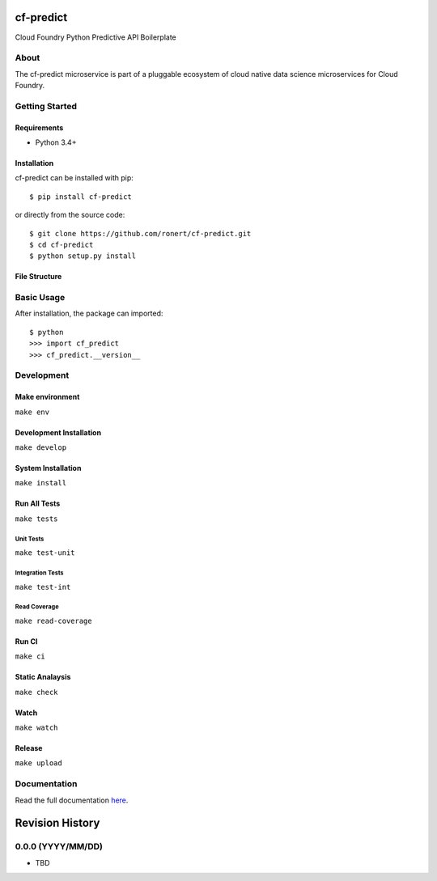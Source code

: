cf-predict
==========

Cloud Foundry Python Predictive API Boilerplate

| |Build Status|
| |Coverage Status|
| |Scrutinizer Code Quality|
| |PyPI Version|
| |PyPI Downloads|

About
-----

The cf-predict microservice is part of a pluggable ecosystem of cloud
native data science microservices for Cloud Foundry.

|Data Science Microservices|

Getting Started
---------------

Requirements
~~~~~~~~~~~~

-  Python 3.4+

Installation
~~~~~~~~~~~~

cf-predict can be installed with pip:

::

    $ pip install cf-predict

or directly from the source code:

::

    $ git clone https://github.com/ronert/cf-predict.git
    $ cd cf-predict
    $ python setup.py install

File Structure
~~~~~~~~~~~~~~

Basic Usage
-----------

After installation, the package can imported:

::

    $ python
    >>> import cf_predict
    >>> cf_predict.__version__

Development
-----------

Make environment
~~~~~~~~~~~~~~~~

``make env``

Development Installation
~~~~~~~~~~~~~~~~~~~~~~~~

``make develop``

System Installation
~~~~~~~~~~~~~~~~~~~

``make install``

Run All Tests
~~~~~~~~~~~~~

``make tests``

Unit Tests
^^^^^^^^^^

``make test-unit``

Integration Tests
^^^^^^^^^^^^^^^^^

``make test-int``

Read Coverage
^^^^^^^^^^^^^

``make read-coverage``

Run CI
~~~~~~

``make ci``

Static Analaysis
~~~~~~~~~~~~~~~~

``make check``

Watch
~~~~~

``make watch``

Release
~~~~~~~

``make upload``

Documentation
-------------

Read the full documentation
`here <http://ronert.github.io/cf-predict>`__.

.. |Build Status| image:: http://img.shields.io/travis/ronert/cf-predict/master.svg
   :target: https://travis-ci.org/ronert/cf-predict
.. |Coverage Status| image:: http://img.shields.io/coveralls/ronert/cf-predict/master.svg
   :target: https://coveralls.io/r/ronert/cf-predict
.. |Scrutinizer Code Quality| image:: http://img.shields.io/scrutinizer/g/ronert/cf-predict.svg
   :target: https://scrutinizer-ci.com/g/ronert/cf-predict/?branch=master
.. |PyPI Version| image:: http://img.shields.io/pypi/v/cf-predict.svg
   :target: https://pypi.python.org/pypi/cf-predict
.. |PyPI Downloads| image:: http://img.shields.io/pypi/dm/cf-predict.svg
   :target: https://pypi.python.org/pypi/cf-predict
.. |Data Science Microservices| image:: https://dropshare-ro.s3-eu-central-1.amazonaws.com/Microservices.jpg

Revision History
================

0.0.0 (YYYY/MM/DD)
------------------

-  TBD


